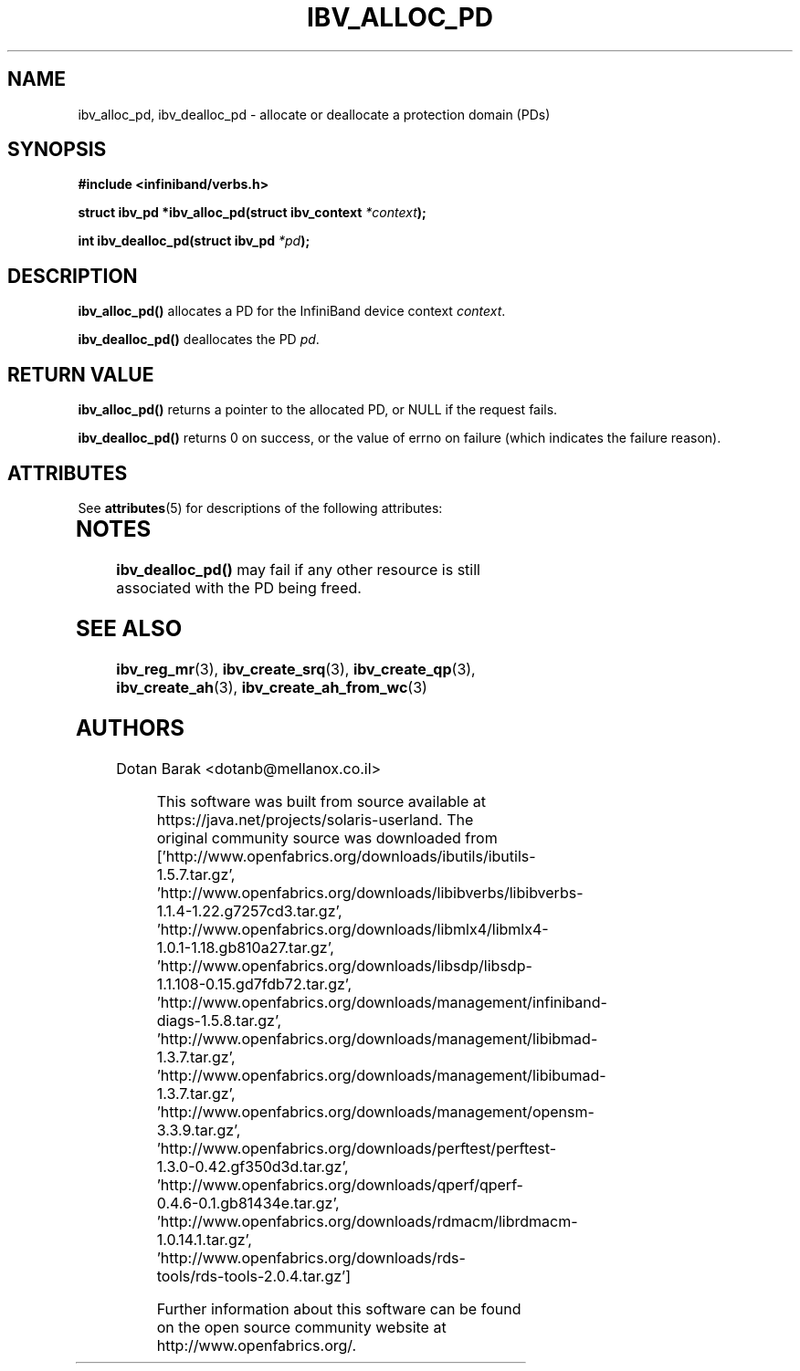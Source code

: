 '\" te
.\" -*- nroff -*-
.\"
.TH IBV_ALLOC_PD 3 2006-10-31 libibverbs "Libibverbs Programmer's Manual"
.SH "NAME"
ibv_alloc_pd, ibv_dealloc_pd \- allocate or deallocate a protection domain (PDs)
.SH "SYNOPSIS"
.nf
.B #include <infiniband/verbs.h>
.sp
.BI "struct ibv_pd *ibv_alloc_pd(struct ibv_context " "*context" );
.sp
.BI "int ibv_dealloc_pd(struct ibv_pd " "*pd" );
.fi
.SH "DESCRIPTION"
.B ibv_alloc_pd()
allocates a PD for the InfiniBand device context 
.I context\fR.
.PP
.B ibv_dealloc_pd()
deallocates the PD
.I pd\fR.
.SH "RETURN VALUE"
.B ibv_alloc_pd()
returns a pointer to the allocated PD, or NULL if the request fails.
.PP
.B ibv_dealloc_pd()
returns 0 on success, or the value of errno on failure (which indicates the failure reason).

.\" Oracle has added the ARC stability level to this manual page
.SH ATTRIBUTES
See
.BR attributes (5)
for descriptions of the following attributes:
.sp
.TS
box;
cbp-1 | cbp-1
l | l .
ATTRIBUTE TYPE	ATTRIBUTE VALUE 
=
Availability	network/open-fabrics
=
Stability	Volatile
.TE 
.PP
.SH "NOTES"
.B ibv_dealloc_pd()
may fail if any other resource is still associated with the PD being
freed.
.SH "SEE ALSO"
.BR ibv_reg_mr (3),
.BR ibv_create_srq (3),
.BR ibv_create_qp (3),
.BR ibv_create_ah (3),
.BR ibv_create_ah_from_wc (3)
.SH "AUTHORS"
.TP
Dotan Barak <dotanb@mellanox.co.il>


.\" Oracle has added source availability information to this manual page
This software was built from source available at https://java.net/projects/solaris-userland.  The original community source was downloaded from  ['http://www.openfabrics.org/downloads/ibutils/ibutils-1.5.7.tar.gz', 'http://www.openfabrics.org/downloads/libibverbs/libibverbs-1.1.4-1.22.g7257cd3.tar.gz', 'http://www.openfabrics.org/downloads/libmlx4/libmlx4-1.0.1-1.18.gb810a27.tar.gz', 'http://www.openfabrics.org/downloads/libsdp/libsdp-1.1.108-0.15.gd7fdb72.tar.gz', 'http://www.openfabrics.org/downloads/management/infiniband-diags-1.5.8.tar.gz', 'http://www.openfabrics.org/downloads/management/libibmad-1.3.7.tar.gz', 'http://www.openfabrics.org/downloads/management/libibumad-1.3.7.tar.gz', 'http://www.openfabrics.org/downloads/management/opensm-3.3.9.tar.gz', 'http://www.openfabrics.org/downloads/perftest/perftest-1.3.0-0.42.gf350d3d.tar.gz', 'http://www.openfabrics.org/downloads/qperf/qperf-0.4.6-0.1.gb81434e.tar.gz', 'http://www.openfabrics.org/downloads/rdmacm/librdmacm-1.0.14.1.tar.gz', 'http://www.openfabrics.org/downloads/rds-tools/rds-tools-2.0.4.tar.gz']

Further information about this software can be found on the open source community website at http://www.openfabrics.org/.
